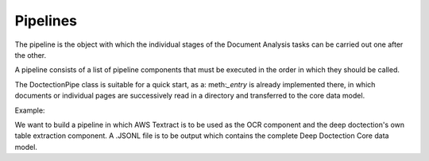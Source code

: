 Pipelines
==========================

The pipeline is the object with which the individual stages of the Document Analysis tasks can be carried out one after
the other.

A pipeline consists of a list of pipeline components that must be executed in the order in which they should be called.

The DoctectionPipe class is suitable for a quick start, as a: meth:`_entry` is already implemented there, in which
documents or individual pages are successively read in a directory and transferred to the core data model.

Example:

We want to build a pipeline in which AWS Textract is to be used as the OCR component and the deep doctection's own
table extraction component. A .JSONL file is to be output which contains the complete Deep Doctection Core data model.